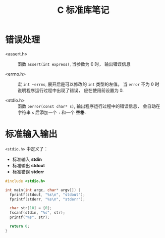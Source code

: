 #+TITLE:      C 标准库笔记

* 目录                                                    :TOC_4_gh:noexport:
- [[#错误处理][错误处理]]
- [[#标准输入输出][标准输入输出]]

* 错误处理
  + <assert.h> :: 函数 ~assert(int express)~, 当参数为 0 时， 输出错误信息

  + <errno.h> :: 宏 ~int ~errno~, 展开后是可以修改的 ~int~ 类型的左值。
                 当 ~error~ 不为 0 时说明程序运行过程中出现了错误， 应在使用前设置为 0.

  + <stdio.h> :: 函数 ~perror(const char* s)~, 输出程序运行过程中的错误信息， 会自动在字符串
                 ~s~ 后添加一个 ~:~ 和一个 *空格*.

* 标准输入输出
  ~<stdio.h>~ 中定义了：
  + 标准输入 *stdin*
  + 标准输出 *stdout*
  + 标准错误 *stderr*

  #+BEGIN_SRC C
    #include <stdio.h>

    int main(int argc, char* argv[]) {
      fprintf(stdout, "%s\n", "stdout");
      fprintf(stderr, "%s\n", "stderr");

      char str[10] = {0};
      fscanf(stdin, "%s", str);
      printf("%s", str);

      return 0;
    }
  #+END_SRC

